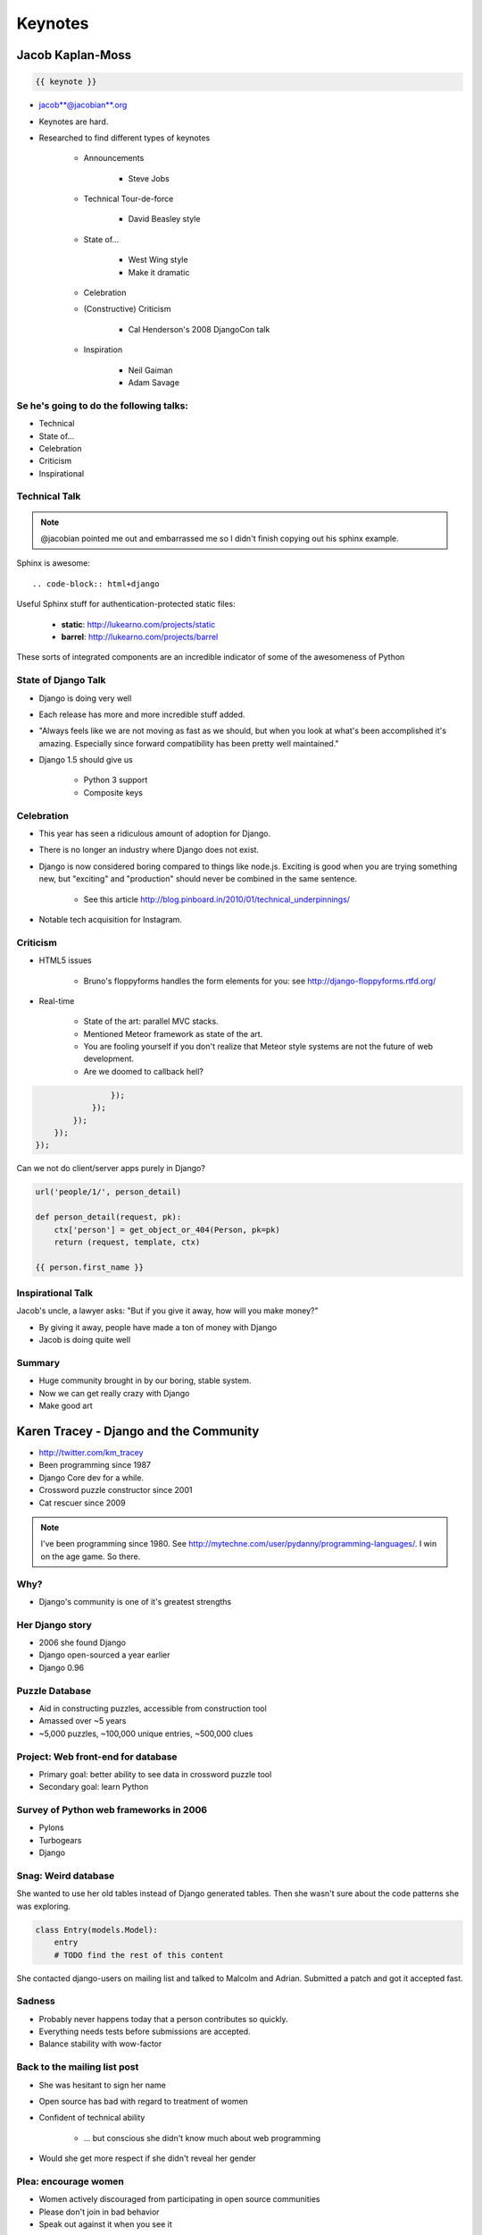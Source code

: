 ========
Keynotes
========

Jacob Kaplan-Moss
=================

.. code-block:: django

    {{ keynote }}

* jacob**@jacobian**.org
* Keynotes are hard.
* Researched to find different types of keynotes

    * Announcements
    
        * Steve Jobs
    * Technical Tour-de-force
    
        * David Beasley style
        
    * State of...
    
        * West Wing style
        * Make it dramatic
        
    * Celebration
    * (Constructive) Criticism
    
        * Cal Henderson's 2008 DjangoCon talk
    
    * Inspiration
    
        * Neil Gaiman
        * Adam Savage
        
Se he's going to do the following talks:
-----------------------------------------

* Technical
* State of...
* Celebration
* Criticism
* Inspirational

Technical Talk
-----------------

.. note:: @jacobian pointed me out and embarrassed me so I didn't finish copying out his sphinx example.

Sphinx is awesome::

    .. code-block:: html+django
        
Useful Sphinx stuff for authentication-protected static files:

    * **static**: http://lukearno.com/projects/static
    * **barrel**: http://lukearno.com/projects/barrel    
    
These sorts of integrated components are an incredible indicator of some of the awesomeness of Python

State of Django Talk
---------------------

* Django is doing very well
* Each release has more and more incredible stuff added.
* "Always feels like we are not moving as fast as we should, but when you look at what's been accomplished it's amazing. Especially since forward compatibility has been pretty well maintained."
* Django 1.5 should give us

    * Python 3 support
    * Composite keys
    
Celebration
-----------

* This year has seen a ridiculous amount of adoption for Django.
* There is no longer an industry where Django does not exist.
* Django is now considered boring compared to things like node.js. Exciting is good when you are trying something new, but "exciting" and "production" should never be combined in the same sentence.

    * See this article http://blog.pinboard.in/2010/01/technical_underpinnings/
    
* Notable tech acquisition for Instagram.

Criticism
----------

* HTML5 issues

    * Bruno's floppyforms handles the form elements for you: see http://django-floppyforms.rtfd.org/
    
* Real-time 

    * State of the art: parallel MVC stacks.
    * Mentioned Meteor framework as state of the art.
    * You are fooling yourself if you don't realize that Meteor style systems are not the future of web development.
    * Are we doomed to callback hell?

.. code-block:: javascript

                    });
                });
            });
        });
    });
        
Can we not do client/server apps purely in Django?
    
.. code-block:: python

    url('people/1/', person_detail)
    
    def person_detail(request, pk):
        ctx['person'] = get_object_or_404(Person, pk=pk)
        return (request, template, ctx)
        
    {{ person.first_name }}

Inspirational Talk
-----------------------

Jacob's uncle, a lawyer asks: "But if you give it away, how will you make money?"

* By giving it away, people have made a ton of money with Django
* Jacob is doing quite well

Summary
----------

* Huge community brought in by our boring, stable system.
* Now we can get really crazy with Django
* Make good art

Karen Tracey - Django and the Community
===================================================

* http://twitter.com/km_tracey
* Been programming since 1987
* Django Core dev for a while.
* Crossword puzzle constructor since 2001
* Cat rescuer since 2009

.. note:: I've been programming since 1980. See http://mytechne.com/user/pydanny/programming-languages/. I win on the age game. So there.

Why?
----

* Django's community is one of it's greatest strengths

Her Django story
------------------

* 2006 she found Django
* Django open-sourced a year earlier
* Django 0.96

Puzzle Database
----------------

* Aid in constructing puzzles, accessible from construction tool
* Amassed over ~5 years
* ~5,000 puzzles, ~100,000 unique entries, ~500,000 clues

Project: Web front-end for database
------------------------------------

* Primary goal: better ability to see data in crossword puzzle tool
* Secondary goal: learn Python

Survey of Python web frameworks in 2006
---------------------------------------

* Pylons
* Turbogears
* Django

Snag: Weird database
----------------------

She wanted to use her old tables instead of Django generated tables. Then she wasn't sure about the code patterns she was exploring.

.. code-block:: python

    class Entry(models.Model):
        entry
        # TODO find the rest of this content
        
She contacted django-users on mailing list and talked to Malcolm and Adrian. Submitted a patch and got it accepted fast.

Sadness
--------

* Probably never happens today that a person contributes so quickly.
* Everything needs tests before submissions are accepted.
* Balance stability with wow-factor

Back to the mailing list post
------------------------------

* She was hesitant to sign her name
* Open source has bad with regard to treatment of women
* Confident of technical ability

    * ... but conscious she didn't know much about web programming
* Would she get more respect if she didn't reveal her gender

Plea: encourage women
-----------------------

* Women actively discouraged from participating in open source communities
* Please don't join in bad behavior
* Speak out against it when you see it

Why did she become so active?
-----------------------------

* Learn more about Django
* Improve communication skills
* Help people
* Puzzles!
* Long range-goal: get a job

What did the Django community gain from Karen's involvement?
------------------------------------------------------------------------

* Lots of triage/bugfixes prior to 1.0
* Some features/bugfixes since 1.0
* Helped many people learn Django

What did she gain out of Django?
------------------------------------

* Become core committer in 2008
* Asked to write a book in 2009 (got published in 2010)
* Got a great job in 2010

Get involved!
--------------

* Community events, big or small
* Mailing lists
* IRC
* Stack overflow
* Ticket triage
* Bug fixes
* Feature development
* Patch review
* Blogs

Jessica McKellar
=================

* http://twitter.com/jessicamckellar
* http://jesstess.com
* Kernal Engineer
* PSF Board Director
* Co-lead of Boston Python

Theme talk
------------------

 * Make me make good choices
 
    * How to make a proper internationalized site
    * Education and best practices by default for novice web developers
    
Accessibility
---------------

* Visual
* Motor
* Auditory
* Cognitive

Visual Accessibility
----------------------

* 7-10% of Caucasian men haver some form for color blindness
* 2.6% of the global population is visually impaired
* http://www.w3.org/WAI/
* http://www.section508.gov

.. note:: From 2000 to 2010 I was heavily involved in Section 508 implementations for various US government funded projects including http://science.nasa.gov/

Accessibility Guidelines
-------------------------

* Alt-text on images
* Accessible intra- and inter-page navigation
* Audio and video accessibilut: captions, transcriptions
* TODO: Finish